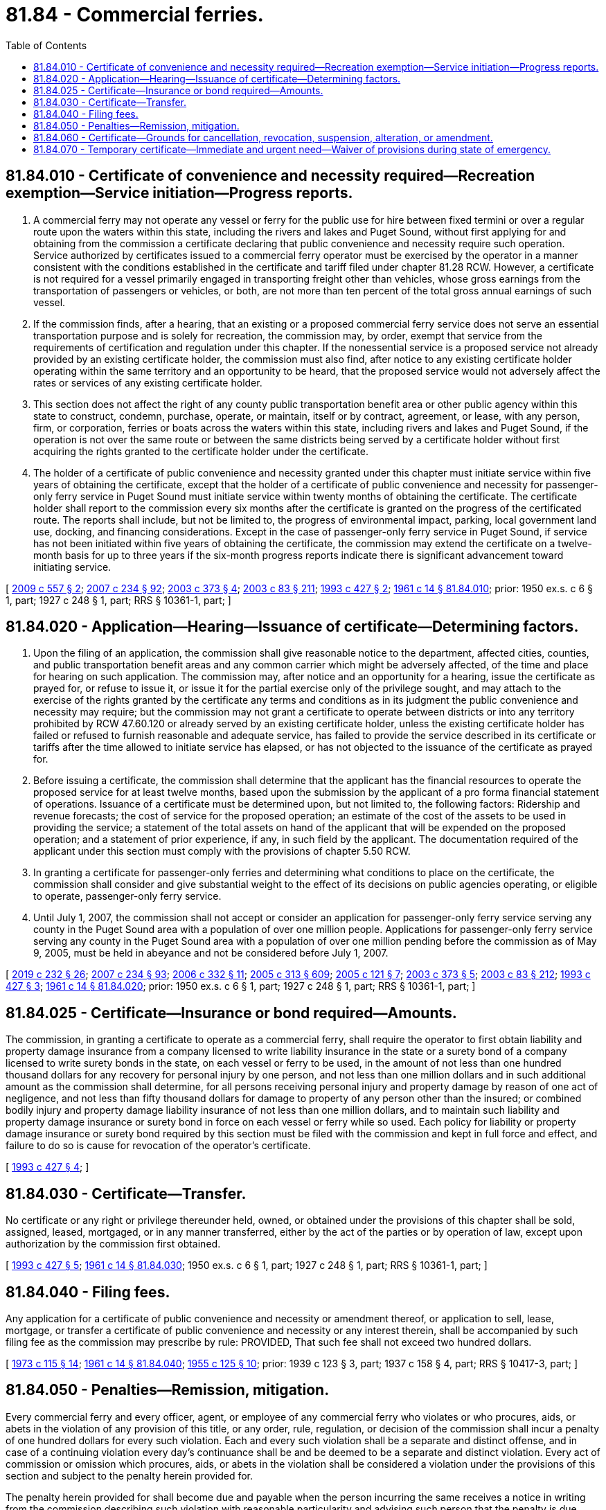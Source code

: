 = 81.84 - Commercial ferries.
:toc:

== 81.84.010 - Certificate of convenience and necessity required—Recreation exemption—Service initiation—Progress reports.
. A commercial ferry may not operate any vessel or ferry for the public use for hire between fixed termini or over a regular route upon the waters within this state, including the rivers and lakes and Puget Sound, without first applying for and obtaining from the commission a certificate declaring that public convenience and necessity require such operation. Service authorized by certificates issued to a commercial ferry operator must be exercised by the operator in a manner consistent with the conditions established in the certificate and tariff filed under chapter 81.28 RCW. However, a certificate is not required for a vessel primarily engaged in transporting freight other than vehicles, whose gross earnings from the transportation of passengers or vehicles, or both, are not more than ten percent of the total gross annual earnings of such vessel.

. If the commission finds, after a hearing, that an existing or a proposed commercial ferry service does not serve an essential transportation purpose and is solely for recreation, the commission may, by order, exempt that service from the requirements of certification and regulation under this chapter. If the nonessential service is a proposed service not already provided by an existing certificate holder, the commission must also find, after notice to any existing certificate holder operating within the same territory and an opportunity to be heard, that the proposed service would not adversely affect the rates or services of any existing certificate holder.

. This section does not affect the right of any county public transportation benefit area or other public agency within this state to construct, condemn, purchase, operate, or maintain, itself or by contract, agreement, or lease, with any person, firm, or corporation, ferries or boats across the waters within this state, including rivers and lakes and Puget Sound, if the operation is not over the same route or between the same districts being served by a certificate holder without first acquiring the rights granted to the certificate holder under the certificate.

. The holder of a certificate of public convenience and necessity granted under this chapter must initiate service within five years of obtaining the certificate, except that the holder of a certificate of public convenience and necessity for passenger-only ferry service in Puget Sound must initiate service within twenty months of obtaining the certificate. The certificate holder shall report to the commission every six months after the certificate is granted on the progress of the certificated route. The reports shall include, but not be limited to, the progress of environmental impact, parking, local government land use, docking, and financing considerations. Except in the case of passenger-only ferry service in Puget Sound, if service has not been initiated within five years of obtaining the certificate, the commission may extend the certificate on a twelve-month basis for up to three years if the six-month progress reports indicate there is significant advancement toward initiating service.

[ http://lawfilesext.leg.wa.gov/biennium/2009-10/Pdf/Bills/Session%20Laws/Senate/5894.SL.pdf?cite=2009%20c%20557%20§%202[2009 c 557 § 2]; http://lawfilesext.leg.wa.gov/biennium/2007-08/Pdf/Bills/Session%20Laws/House/1312-S.SL.pdf?cite=2007%20c%20234%20§%2092[2007 c 234 § 92]; http://lawfilesext.leg.wa.gov/biennium/2003-04/Pdf/Bills/Session%20Laws/House/1388.SL.pdf?cite=2003%20c%20373%20§%204[2003 c 373 § 4]; http://lawfilesext.leg.wa.gov/biennium/2003-04/Pdf/Bills/Session%20Laws/House/1853-S.SL.pdf?cite=2003%20c%2083%20§%20211[2003 c 83 § 211]; http://lawfilesext.leg.wa.gov/biennium/1993-94/Pdf/Bills/Session%20Laws/House/1931-S.SL.pdf?cite=1993%20c%20427%20§%202[1993 c 427 § 2]; http://leg.wa.gov/CodeReviser/documents/sessionlaw/1961c14.pdf?cite=1961%20c%2014%20§%2081.84.010[1961 c 14 § 81.84.010]; prior: 1950 ex.s. c 6 § 1, part; 1927 c 248 § 1, part; RRS § 10361-1, part; ]

== 81.84.020 - Application—Hearing—Issuance of certificate—Determining factors.
. Upon the filing of an application, the commission shall give reasonable notice to the department, affected cities, counties, and public transportation benefit areas and any common carrier which might be adversely affected, of the time and place for hearing on such application. The commission may, after notice and an opportunity for a hearing, issue the certificate as prayed for, or refuse to issue it, or issue it for the partial exercise only of the privilege sought, and may attach to the exercise of the rights granted by the certificate any terms and conditions as in its judgment the public convenience and necessity may require; but the commission may not grant a certificate to operate between districts or into any territory prohibited by RCW 47.60.120 or already served by an existing certificate holder, unless the existing certificate holder has failed or refused to furnish reasonable and adequate service, has failed to provide the service described in its certificate or tariffs after the time allowed to initiate service has elapsed, or has not objected to the issuance of the certificate as prayed for.

. Before issuing a certificate, the commission shall determine that the applicant has the financial resources to operate the proposed service for at least twelve months, based upon the submission by the applicant of a pro forma financial statement of operations. Issuance of a certificate must be determined upon, but not limited to, the following factors: Ridership and revenue forecasts; the cost of service for the proposed operation; an estimate of the cost of the assets to be used in providing the service; a statement of the total assets on hand of the applicant that will be expended on the proposed operation; and a statement of prior experience, if any, in such field by the applicant. The documentation required of the applicant under this section must comply with the provisions of chapter 5.50 RCW.

. In granting a certificate for passenger-only ferries and determining what conditions to place on the certificate, the commission shall consider and give substantial weight to the effect of its decisions on public agencies operating, or eligible to operate, passenger-only ferry service.

. Until July 1, 2007, the commission shall not accept or consider an application for passenger-only ferry service serving any county in the Puget Sound area with a population of over one million people. Applications for passenger-only ferry service serving any county in the Puget Sound area with a population of over one million pending before the commission as of May 9, 2005, must be held in abeyance and not be considered before July 1, 2007.

[ http://lawfilesext.leg.wa.gov/biennium/2019-20/Pdf/Bills/Session%20Laws/Senate/5017-S.SL.pdf?cite=2019%20c%20232%20§%2026[2019 c 232 § 26]; http://lawfilesext.leg.wa.gov/biennium/2007-08/Pdf/Bills/Session%20Laws/House/1312-S.SL.pdf?cite=2007%20c%20234%20§%2093[2007 c 234 § 93]; http://lawfilesext.leg.wa.gov/biennium/2005-06/Pdf/Bills/Session%20Laws/Senate/6787-S.SL.pdf?cite=2006%20c%20332%20§%2011[2006 c 332 § 11]; http://lawfilesext.leg.wa.gov/biennium/2005-06/Pdf/Bills/Session%20Laws/Senate/6091-S.SL.pdf?cite=2005%20c%20313%20§%20609[2005 c 313 § 609]; http://lawfilesext.leg.wa.gov/biennium/2005-06/Pdf/Bills/Session%20Laws/Senate/5105-S.SL.pdf?cite=2005%20c%20121%20§%207[2005 c 121 § 7]; http://lawfilesext.leg.wa.gov/biennium/2003-04/Pdf/Bills/Session%20Laws/House/1388.SL.pdf?cite=2003%20c%20373%20§%205[2003 c 373 § 5]; http://lawfilesext.leg.wa.gov/biennium/2003-04/Pdf/Bills/Session%20Laws/House/1853-S.SL.pdf?cite=2003%20c%2083%20§%20212[2003 c 83 § 212]; http://lawfilesext.leg.wa.gov/biennium/1993-94/Pdf/Bills/Session%20Laws/House/1931-S.SL.pdf?cite=1993%20c%20427%20§%203[1993 c 427 § 3]; http://leg.wa.gov/CodeReviser/documents/sessionlaw/1961c14.pdf?cite=1961%20c%2014%20§%2081.84.020[1961 c 14 § 81.84.020]; prior: 1950 ex.s. c 6 § 1, part; 1927 c 248 § 1, part; RRS § 10361-1, part; ]

== 81.84.025 - Certificate—Insurance or bond required—Amounts.
The commission, in granting a certificate to operate as a commercial ferry, shall require the operator to first obtain liability and property damage insurance from a company licensed to write liability insurance in the state or a surety bond of a company licensed to write surety bonds in the state, on each vessel or ferry to be used, in the amount of not less than one hundred thousand dollars for any recovery for personal injury by one person, and not less than one million dollars and in such additional amount as the commission shall determine, for all persons receiving personal injury and property damage by reason of one act of negligence, and not less than fifty thousand dollars for damage to property of any person other than the insured; or combined bodily injury and property damage liability insurance of not less than one million dollars, and to maintain such liability and property damage insurance or surety bond in force on each vessel or ferry while so used. Each policy for liability or property damage insurance or surety bond required by this section must be filed with the commission and kept in full force and effect, and failure to do so is cause for revocation of the operator's certificate.

[ http://lawfilesext.leg.wa.gov/biennium/1993-94/Pdf/Bills/Session%20Laws/House/1931-S.SL.pdf?cite=1993%20c%20427%20§%204[1993 c 427 § 4]; ]

== 81.84.030 - Certificate—Transfer.
No certificate or any right or privilege thereunder held, owned, or obtained under the provisions of this chapter shall be sold, assigned, leased, mortgaged, or in any manner transferred, either by the act of the parties or by operation of law, except upon authorization by the commission first obtained.

[ http://lawfilesext.leg.wa.gov/biennium/1993-94/Pdf/Bills/Session%20Laws/House/1931-S.SL.pdf?cite=1993%20c%20427%20§%205[1993 c 427 § 5]; http://leg.wa.gov/CodeReviser/documents/sessionlaw/1961c14.pdf?cite=1961%20c%2014%20§%2081.84.030[1961 c 14 § 81.84.030]; 1950 ex.s. c 6 § 1, part; 1927 c 248 § 1, part; RRS § 10361-1, part; ]

== 81.84.040 - Filing fees.
Any application for a certificate of public convenience and necessity or amendment thereof, or application to sell, lease, mortgage, or transfer a certificate of public convenience and necessity or any interest therein, shall be accompanied by such filing fee as the commission may prescribe by rule: PROVIDED, That such fee shall not exceed two hundred dollars.

[ http://leg.wa.gov/CodeReviser/documents/sessionlaw/1973c115.pdf?cite=1973%20c%20115%20§%2014[1973 c 115 § 14]; http://leg.wa.gov/CodeReviser/documents/sessionlaw/1961c14.pdf?cite=1961%20c%2014%20§%2081.84.040[1961 c 14 § 81.84.040]; http://leg.wa.gov/CodeReviser/documents/sessionlaw/1955c125.pdf?cite=1955%20c%20125%20§%2010[1955 c 125 § 10]; prior: 1939 c 123 § 3, part; 1937 c 158 § 4, part; RRS § 10417-3, part; ]

== 81.84.050 - Penalties—Remission, mitigation.
Every commercial ferry and every officer, agent, or employee of any commercial ferry who violates or who procures, aids, or abets in the violation of any provision of this title, or any order, rule, regulation, or decision of the commission shall incur a penalty of one hundred dollars for every such violation. Each and every such violation shall be a separate and distinct offense, and in case of a continuing violation every day's continuance shall be and be deemed to be a separate and distinct violation. Every act of commission or omission which procures, aids, or abets in the violation shall be considered a violation under the provisions of this section and subject to the penalty herein provided for.

The penalty herein provided for shall become due and payable when the person incurring the same receives a notice in writing from the commission describing such violation with reasonable particularity and advising such person that the penalty is due.

The commission may, upon written application therefor, received within fifteen days, remit or mitigate any penalty provided for in this section or discontinue any prosecution to recover the same upon such terms as it in its discretion shall deem proper, and shall have authority to ascertain the facts upon all such applications in such manner and under such regulations as it may deem proper.

If the amount of such penalty is not paid to the commission within fifteen days after receipt of notice imposing the same or, if application for remission or mitigation has not been made, within fifteen days after the violator has received notice of the disposition of such application, the attorney general shall bring an action to recover the penalty in the name of the state of Washington in the superior court of Thurston county or of some other county in which such violator may do business. In all such actions the procedure and rules of evidence shall be the same as in ordinary civil actions except as otherwise herein provided. All penalties recovered by the state under this chapter shall be paid into the state treasury and credited to the public service revolving fund.

[ http://lawfilesext.leg.wa.gov/biennium/1993-94/Pdf/Bills/Session%20Laws/House/1931-S.SL.pdf?cite=1993%20c%20427%20§%206[1993 c 427 § 6]; http://leg.wa.gov/CodeReviser/documents/sessionlaw/1961c14.pdf?cite=1961%20c%2014%20§%2081.84.050[1961 c 14 § 81.84.050]; http://leg.wa.gov/CodeReviser/documents/sessionlaw/1937c169.pdf?cite=1937%20c%20169%20§%206[1937 c 169 § 6]; RRS § 10361-2; ]

== 81.84.060 - Certificate—Grounds for cancellation, revocation, suspension, alteration, or amendment.
The commission, upon complaint by an interested party, or upon its own motion after notice and opportunity for hearing, may cancel, revoke, suspend, alter, or amend a certificate issued under this chapter on any of the following grounds:

. Failure of the certificate holder to initiate service by the conclusion of the fifth year after the certificate has been granted or by the conclusion of an extension granted under *RCW 81.84.010(2), if the commission has considered the progress report information required under *RCW 81.84.010(2);

. Failure of a certificate holder for passenger-only ferry service in Puget Sound to initiate service by the conclusion of the twentieth month after the certificate has been granted;

. Failure of the certificate holder to file an annual report;

. The filing by a certificate holder of an annual report that shows no revenue in the previous twelve-month period after service has been initiated;

. The violation of any provision of this chapter;

. The violation of or failure to observe the provisions or conditions of the certificate or tariffs;

. The violation of an order, decision, rule, regulation, or requirement established by the commission under this chapter;

. Failure of a certificate holder to maintain the required insurance coverage in full force and effect; or

. Failure or refusal to furnish reasonable and adequate service after initiating service.

The commission shall take appropriate action within thirty days upon a complaint by an interested party or of its own finding that a provision of this section has been violated.

[ http://lawfilesext.leg.wa.gov/biennium/2007-08/Pdf/Bills/Session%20Laws/House/1312-S.SL.pdf?cite=2007%20c%20234%20§%2097[2007 c 234 § 97]; http://lawfilesext.leg.wa.gov/biennium/2003-04/Pdf/Bills/Session%20Laws/House/1388.SL.pdf?cite=2003%20c%20373%20§%206[2003 c 373 § 6]; http://lawfilesext.leg.wa.gov/biennium/2003-04/Pdf/Bills/Session%20Laws/House/1853-S.SL.pdf?cite=2003%20c%2083%20§%20213[2003 c 83 § 213]; http://lawfilesext.leg.wa.gov/biennium/1993-94/Pdf/Bills/Session%20Laws/House/1931-S.SL.pdf?cite=1993%20c%20427%20§%207[1993 c 427 § 7]; ]

== 81.84.070 - Temporary certificate—Immediate and urgent need—Waiver of provisions during state of emergency.
The commission may, with or without a hearing, issue temporary certificates to operate under this chapter, but only after it finds that the issuance of the temporary certificate is necessary due to an immediate and urgent need and is otherwise consistent with the public interest. The certificate may be issued for a period of up to one hundred eighty days. The commission may prescribe such special rules and impose special terms and conditions on the granting of the certificate as in its judgment are reasonable and necessary in carrying out this chapter. The commission shall collect a filing fee, not to exceed two hundred dollars, for each application for a temporary certificate. The commission shall not issue a temporary certificate to operate on a route for which a certificate has been issued or for which an application by another commercial ferry operator is pending.

During a state of emergency declared under RCW 43.06.010(12), the governor may waive or suspend the operation or enforcement of this section or any portion of this section or under any administrative rule, and issue any orders to facilitate the operation of state or local government or to promote and secure the safety and protection of the civilian population.

[ http://lawfilesext.leg.wa.gov/biennium/2007-08/Pdf/Bills/Session%20Laws/Senate/6950.SL.pdf?cite=2008%20c%20181%20§%20416[2008 c 181 § 416]; http://lawfilesext.leg.wa.gov/biennium/1993-94/Pdf/Bills/Session%20Laws/House/1931-S.SL.pdf?cite=1993%20c%20427%20§%208[1993 c 427 § 8]; ]

